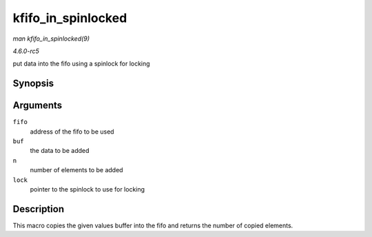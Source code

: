 .. -*- coding: utf-8; mode: rst -*-

.. _API-kfifo-in-spinlocked:

===================
kfifo_in_spinlocked
===================

*man kfifo_in_spinlocked(9)*

*4.6.0-rc5*

put data into the fifo using a spinlock for locking


Synopsis
========

.. c:function:: kfifo_in_spinlocked( fifo, buf, n, lock )

Arguments
=========

``fifo``
    address of the fifo to be used

``buf``
    the data to be added

``n``
    number of elements to be added

``lock``
    pointer to the spinlock to use for locking


Description
===========

This macro copies the given values buffer into the fifo and returns the
number of copied elements.


.. ------------------------------------------------------------------------------
.. This file was automatically converted from DocBook-XML with the dbxml
.. library (https://github.com/return42/sphkerneldoc). The origin XML comes
.. from the linux kernel, refer to:
..
.. * https://github.com/torvalds/linux/tree/master/Documentation/DocBook
.. ------------------------------------------------------------------------------
